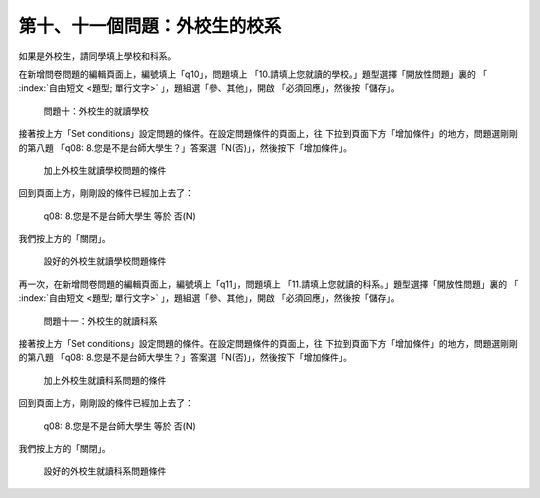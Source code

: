第十、十一個問題：外校生的校系
##############################

如果是外校生，請同學填上學校和科系。

在新增問卷問題的編輯頁面上，編號填上「q10」，問題填上
「10.請填上您就讀的學校。」題型選擇「開放性問題」裏的
「 :index:`自由短文 <題型; 單行文字>` 」，題組選「參、其他」，開啟
「必須回應」，然後按「儲存」。

.. figure:: images/03-04-03-school-01.png
    :alt: 問題十：外校生的就讀學校
    :scale: 60%

    問題十：外校生的就讀學校

接著按上方「Set conditions」設定問題的條件。在設定問題條件的頁面上，往
下拉到頁面下方「增加條件」的地方，問題選剛剛的第八題
「q08: 8.您是不是台師大學生？」答案選「N(否)」，然後按下「增加條件」。

.. figure:: images/03-04-03-school-02.png
    :alt: 加上外校生就讀學校問題的條件
    :scale: 60%

    加上外校生就讀學校問題的條件

回到頁面上方，剛剛設的條件已經加上去了：

    q08: 8.您是不是台師大學生 等於 否(N)

我們按上方的「關閉」。

.. figure:: images/03-04-03-school-03.png
    :alt: 設好的外校生就讀學校問題條件
    :scale: 60%

    設好的外校生就讀學校問題條件

再一次，在新增問卷問題的編輯頁面上，編號填上「q11」，問題填上
「11.請填上您就讀的科系。」題型選擇「開放性問題」裏的
「 :index:`自由短文 <題型; 單行文字>` 」，題組選「參、其他」，開啟
「必須回應」，然後按「儲存」。

.. figure:: images/03-04-03-school-04.png
    :alt: 問題十一：外校生的就讀科系
    :scale: 60%

    問題十一：外校生的就讀科系

接著按上方「Set conditions」設定問題的條件。在設定問題條件的頁面上，往
下拉到頁面下方「增加條件」的地方，問題選剛剛的第八題
「q08: 8.您是不是台師大學生？」答案選「N(否)」，然後按下「增加條件」。

.. figure:: images/03-04-03-school-05.png
    :alt: 加上外校生就讀科系問題的條件
    :scale: 60%

    加上外校生就讀科系問題的條件

回到頁面上方，剛剛設的條件已經加上去了：

    q08: 8.您是不是台師大學生 等於 否(N)

我們按上方的「關閉」。

.. figure:: images/03-04-03-school-06.png
    :alt: 設好的外校生就讀科系問題條件
    :scale: 60%

    設好的外校生就讀科系問題條件
